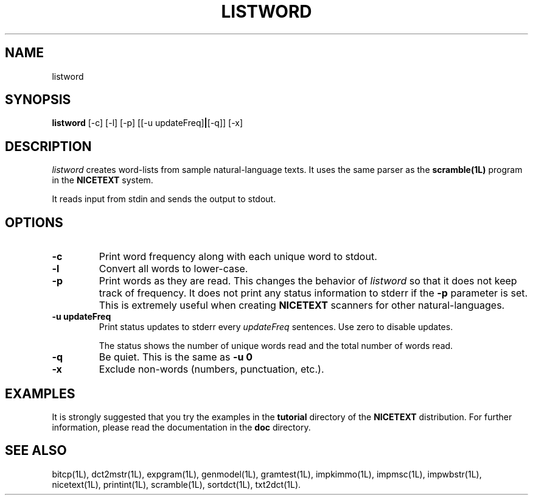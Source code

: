 .\" Copyright (C) 1995-1998 Dr. George Davida and Mark T. Chapman
.\" listword.1 by Mark T. Chapman
.\"
.TH LISTWORD 1L "Aug 17, 1998 (v0.9)" NICETEXT 
.SH NAME
listword
.SH SYNOPSIS
.B listword
.RB [\-c\] 
.RB [\-l\]
.RB [\-p\]
.RB [[\-u\ updateFreq] | [\-q\]]
.RB [\-x\]
.SH DESCRIPTION
.I listword
creates word-lists from sample natural-language texts.  It uses the
same parser as the
.B scramble(1L)
program in the
.B NICETEXT
system.

It reads input from stdin and sends the output to stdout.
.SH "OPTIONS"
.TP
.BI -c
Print word frequency along with each unique word to stdout. 
.TP
.BI -l 
Convert all words to lower-case.
.TP
.BI -p
Print words as they are read.  This changes the behavior of 
.I listword
so that it does not keep track of frequency.  It does not print any status
information to stderr if the
.B -p
parameter is set. 
This is extremely useful when creating 
.B NICETEXT
scanners for other natural-languages.  
.TP
.BI \-u\ updateFreq 
Print status updates to stderr every
.I updateFreq
sentences.  Use zero to disable updates.

The status shows the number of unique words read and the total number
of words read.
.TP
.BI -q
Be quiet.  This is the same as
.B -u 0
.TP
.BI -x
Exclude non-words (numbers, punctuation, etc.).
.SH "EXAMPLES"
It is strongly suggested that you try the examples in the
.B tutorial 
directory of the
.B NICETEXT
distribution.
For further information, please read the documentation in the 
.B doc 
directory.
.SH "SEE ALSO"
bitcp(1L),
dct2mstr(1L),
expgram(1L),
genmodel(1L),
gramtest(1L),
impkimmo(1L),
impmsc(1L),
impwbstr(1L),
nicetext(1L),
printint(1L),
scramble(1L),
sortdct(1L),
txt2dct(1L).

